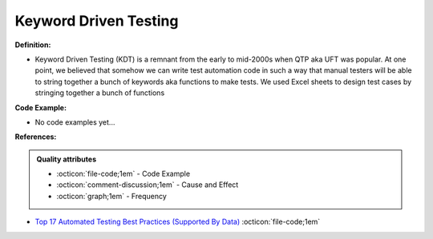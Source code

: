 Keyword Driven Testing
^^^^^
**Definition:**

* Keyword Driven Testing (KDT) is a remnant from the early to mid-2000s when QTP aka UFT was popular. At one point, we believed that somehow we can write test automation code in such a way that manual testers will be able to string together a bunch of keywords aka functions to make tests. We used Excel sheets to design test cases by stringing together a bunch of functions

**Code Example:**

* No code examples yet...
.. TODO CODE EXAMPLE

**References:**

.. admonition:: Quality attributes

    * :octicon:`file-code;1em` -  Code Example
    * :octicon:`comment-discussion;1em` -  Cause and Effect
    * :octicon:`graph;1em` -  Frequency

* `Top 17 Automated Testing Best Practices (Supported By Data) <https://ultimateqa.com/automation-patterns-antipatterns/>`_ :octicon:`file-code;1em`


